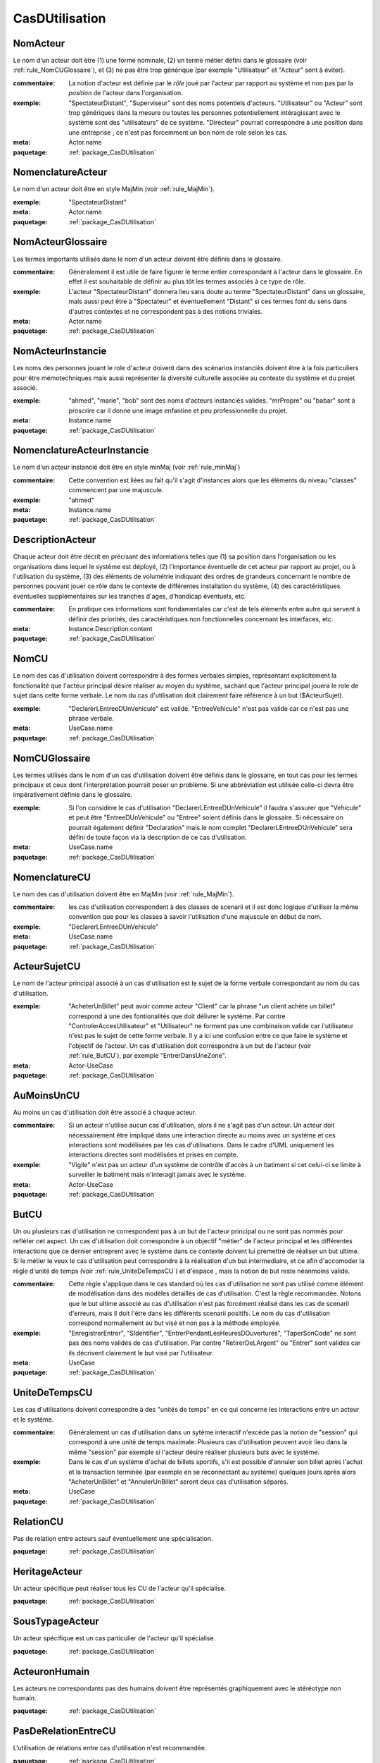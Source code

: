 

.. _package_CasDUtilisation:

CasDUtilisation
================================================================================

.. _rule_NomActeur:

NomActeur
--------------------------------------------------------------------------------

Le nom d'un acteur doit être (1) une forme nominale, (2) un terme métier défini dans le glossaire (voir :ref:`rule_NomCUGlossaire`), et (3) ne pas être trop générique (par exemple "Utilisateur" et "Acteur" sont à éviter). 

:commentaire:  La notion d'acteur est définie par le *rôle* joué par l'acteur par rapport au système et non pas par la *position* de l'acteur dans l'organisation.

:exemple:  "SpectateurDistant", "Superviseur" sont des noms potentiels d'acteurs. "Utilisateur" ou "Acteur" sont trop génériques dans la mesure ou toutes les personnes potentiellement intéragissant avec le système sont des "utilisateurs" de ce système. "Directeur" pourrait correspondre à une position dans une entreprise ; ce n'est pas forcemment un bon nom de role selon les cas.

:meta:  Actor.name

:paquetage: :ref:`package_CasDUtilisation`  

.. _rule_NomenclatureActeur:

NomenclatureActeur
--------------------------------------------------------------------------------

Le nom d'un acteur doit être en style MajMin (voir :ref:`rule_MajMin`).

:exemple:  "SpectateurDistant"

:meta:  Actor.name

:paquetage: :ref:`package_CasDUtilisation`  

.. _rule_NomActeurGlossaire:

NomActeurGlossaire
--------------------------------------------------------------------------------

Les termes importants utilisés dans le nom d'un acteur doivent être définis dans le glossaire.

:commentaire:  Généralement il est utile de faire figurer le terme entier correspondant à l'acteur dans le glossaire. En effet il est souhaitable de définir au plus tôt les termes associés à ce type de rôle.  

:exemple:  L'acteur "SpectateurDistant" donnera lieu sans doute au terme "SpectateurDistant" dans un glossaire, mais aussi peut être à "Spectateur" et éventuellement "Distant" si ces termes font du sens dans d'autres contextes et ne correspondent pas à des notions triviales.

:meta:  Actor.name

:paquetage: :ref:`package_CasDUtilisation`  

.. _rule_NomActeurInstancie:

NomActeurInstancie
--------------------------------------------------------------------------------

Les noms des personnes jouant le role d'acteur doivent dans des scénarios instanciés doivent être à la fois particuliers pour être mémotechniques mais aussi représenter la diversité culturelle associée au contexte du système et du projet associé.

:exemple:  "ahmed", "marie", "bob" sont des noms d'acteurs instanciés valides. "mrPropre" ou "babar" sont à proscrire car il donne une image enfantine et peu professionnelle du projet.

:meta:  Instance.name

:paquetage: :ref:`package_CasDUtilisation`  

.. _rule_NomenclatureActeurInstancie:

NomenclatureActeurInstancie
--------------------------------------------------------------------------------

Le nom d'un acteur instancié doit être en style minMaj (voir :ref:`rule_minMaj`)

:commentaire:  Cette convention est liées au fait qu'il s'agit d'instances alors que les éléments du niveau "classes" commencent par une majuscule.

:exemple:  "ahmed"

:meta:  Instance.name

:paquetage: :ref:`package_CasDUtilisation`  

.. _rule_DescriptionActeur:

DescriptionActeur
--------------------------------------------------------------------------------

Chaque acteur doit être décrit en précisant des informations telles que (1) sa position dans l'organisation ou les organisations dans lequel le système est déployé, (2) l'importance éventuelle de cet acteur par rapport au projet, ou à l'utilisation du système, (3) des éléments de volumétrie indiquant des ordres de grandeurs concernant le nombre de personnes pouvant jouer ce rôle dans le contexte de différentes installation du système, (4) des caractéristiques éventuelles supplémentaires sur les tranches d'ages, d'handicap éventuels, etc.

:commentaire:  En pratique ces informations sont fondamentales car c'est de tels éléments entre autre qui servent à définir des priorités, des caractéristiques non fonctionnelles concernant les interfaces, etc.

:meta:  Instance.Description.content  

:paquetage: :ref:`package_CasDUtilisation`  

.. _rule_NomCU:

NomCU
--------------------------------------------------------------------------------

Le nom des cas d'utilisation doivent correspondre à des formes verbales simples, représentant explicitement la fonctionalité que l'acteur principal désire réaliser au moyen du système, sachant que l'acteur principal jouera le role de sujet dans cette forme verbale. Le nom du cas d'utilisation doit clairement faire référence à un but ($ActeurSujet).

:exemple:  "DeclarerLEntreeDUnVehicule" est valide. "EntreeVehicule" n'est pas valide car ce n'est pas une phrase verbale.

:meta:  UseCase.name

:paquetage: :ref:`package_CasDUtilisation`  

.. _rule_NomCUGlossaire:

NomCUGlossaire
--------------------------------------------------------------------------------

Les termes utilisés dans le nom d'un cas d'utilisation doivent être définis dans le glossaire, en tout cas pour les termes principaux et ceux dont l'interprétation pourrait poser un problème. Si une abbréviation est utilisée celle-ci devra être impérativement définie dans le glossaire.

:exemple:  Si l'on considère le cas d'utilisation "DeclarerLEntreeDUnVehicule" il faudra s'assurer que "Vehicule" et peut être "EntreeDUnVehicule" ou "Entree" soient définis dans le glossaire. Si nécessaire on pourrait également définir "Declaration" mais le nom complet "DeclarerLEntreeDUnVehicule" sera défini de toute façon via la description de ce cas d'utilisation.

:meta:  UseCase.name

:paquetage: :ref:`package_CasDUtilisation`  

.. _rule_NomenclatureCU:

NomenclatureCU
--------------------------------------------------------------------------------

Le nom des cas d'utilisation doivent être en MajMin (voir :ref:`rule_MajMin`).

:commentaire:  les cas d'utilisation correspondent à des classes de scenarii et il est donc logique d'utiliser la même convention que pour les classes à savoir l'utilisation d'une majuscule en début de nom.

:exemple:  "DeclarerLEntreeDUnVehicule"

:meta:  UseCase.name

:paquetage: :ref:`package_CasDUtilisation`  

.. _rule_ActeurSujetCU:

ActeurSujetCU
--------------------------------------------------------------------------------

Le nom de l'acteur principal associé à un cas d'utilisation est le sujet de la forme verbale correspondant au nom du cas d'utilisation.

:exemple:  "AcheterUnBillet" peut avoir comme acteur "Client" car la phrase "un client achète un billet" correspond à une des fontionalités que doit délivrer le système. Par contre "ControlerAccesUtilisateur" et "Utilisateur" ne forment pas une combinaison valide car l'utilisateur n'est pas le sujet de cette forme verbale. Il y a ici une confusion entre ce que faire le système et l'objectif de l'acteur. Un cas d'utilisation doit correspondre à un but de l'acteur (voir :ref:`rule_ButCU`), par exemple "EntrerDansUneZone".

:meta:  Actor-UseCase

:paquetage: :ref:`package_CasDUtilisation`  

.. _rule_AuMoinsUnCU:

AuMoinsUnCU
--------------------------------------------------------------------------------

Au moins un cas d'utilisation doit être associé à chaque acteur.

:commentaire:  Si un acteur n'utilise aucun cas d'utilisation, alors il ne s'agit pas d'un acteur. Un acteur doit nécessairement être impliqué dans une interaction directe au moins avec un système et ces interactions sont modélisées par les cas d'utilisations. Dans le cadre d'UML uniquement les interactions directes sont modélisées et prises en compte.

:exemple:  "Vigile" n'est pas un acteur d'un système de contrôle d'accès à un batiment si cet celui-ci se limite à surveiller le batiment mais n'interagit jamais avec le système.   

:meta:  Actor-UseCase

:paquetage: :ref:`package_CasDUtilisation`  

.. _rule_ButCU:

ButCU
--------------------------------------------------------------------------------

Un ou plusieurs cas d'utilisation ne correspondent pas à un but de l'acteur principal ou ne sont pas nommés pour refléter cet aspect. Un cas d'utilisation doit correspondre à un objectif "métier" de l'acteur principal et les différentes interactions que ce dernier entreprent avec le système dans ce contexte doivent lui premettre de réaliser un but ultime. Si le métier le veux le cas d'utilisation peut correspondre à la réalisation d'un but intermediaire, et ce afin d'accomoder la règle d'unité de temps (voir :ref:`rule_UniteDeTempsCU`) et d'espace , mais la notion de but reste néanmoins valide.

:commentaire:  Cette règle s'applique dans le cas standard où les cas d'utilisation ne sont pas utilisé comme élément de modélisation dans des modèles détaillés de cas d'utilisation. C'est la règle recommandée. Notons que le but ultime associé au cas d'utilisation n'est pas forcément réalisé dans les cas de scenarii d'erreurs, mais il doit l'étre dans les différents scenarii positifs. Le nom du cas d'utilisation correspond normallement au but visé et non pas à la méthode employée.

:exemple:  "EnregistrerEntrer", "SIdentifier", "EntrerPendantLesHeuresDOuvertures", "TaperSonCode" ne sont pas des noms valides de cas d'utilisation. Par contre "RetirerDeLArgent" ou "Entrer" sont valides car ils décrivent clairement le but visé par l'utilisateur.

:meta:  UseCase

:paquetage: :ref:`package_CasDUtilisation`  

.. _rule_UniteDeTempsCU:

UniteDeTempsCU
--------------------------------------------------------------------------------

Les cas d'utilisations doivent correspondre à des "unités de temps" en ce qui concerne les interactions entre un acteur et le système.

:commentaire:  Généralement un cas d'utilisation dans un sytème interactif n'excéde pas la notion de "session" qui correspond à une unité de temps maximale. Plusieurs cas d'utilisation peuvent avoir lieu dans la même "session" par exemple si l'acteur désire réaliser plusieurs buts avec le système.

:exemple:  Dans le cas d'un système d'achat de billets sportifs, s'il est possible d'annuler son billet après l'achat et la transaction terminée (par exemple en se reconnectant au système) quelques jours après alors "AcheterUnBillet" et "AnnulerUnBillet" seront deux cas d'utilisation séparés.

:meta:  UseCase

:paquetage: :ref:`package_CasDUtilisation`  

.. _rule_RelationCU:

RelationCU
--------------------------------------------------------------------------------

Pas de relation entre acteurs sauf éventuellement une spécialisation.

:paquetage: :ref:`package_CasDUtilisation`  

.. _rule_HeritageActeur:

HeritageActeur
--------------------------------------------------------------------------------

Un acteur spécifique peut réaliser tous les CU de l'acteur qu'il spécialise. 

:paquetage: :ref:`package_CasDUtilisation`  

.. _rule_SousTypageActeur:

SousTypageActeur
--------------------------------------------------------------------------------

Un acteur spécifique est un cas particulier de l'acteur qu'il spécialise.

:paquetage: :ref:`package_CasDUtilisation`  

.. _rule_ActeuronHumain:

ActeuronHumain
--------------------------------------------------------------------------------

Les acteurs ne correspondants pas des humains doivent être représentés graphiquement avec le stéréotype non humain.

:paquetage: :ref:`package_CasDUtilisation`  

.. _rule_PasDeRelationEntreCU:

PasDeRelationEntreCU
--------------------------------------------------------------------------------

L'utilisation de relations entre cas d'utilisation n'est recommandée.

:paquetage: :ref:`package_CasDUtilisation`  

.. _rule_RelationsCUIncoherentes:

RelationsCUIncoherentes
--------------------------------------------------------------------------------

Les relations de dépendences <<includes>> et <<extends>> existant entre cas d'utilisations ne sont pas cohérentes avec les descriptions détaillées de ceux-ci

:paquetage: :ref:`package_CasDUtilisation`  

.. _rule_IncludeMultiple:

IncludeMultiple
--------------------------------------------------------------------------------

Un cas d'utilisation inclu via une relation dépendence <<includes>> doit l'être dans au moins deux cas d'utilisation.

:paquetage: :ref:`package_CasDUtilisation`  

.. _rule_CUAuxiliaireDecore:

CUAuxiliaireDecore
--------------------------------------------------------------------------------

Dans le cadre du **StyleCUDecore**, le stéréotype <<auxiliary>> doit être associé aux acteurs auxillaires.

:style:  StyleCUDecore

:paquetage: :ref:`package_CasDUtilisation`  

.. _rule_StyleEssentiel:

StyleEssentiel
--------------------------------------------------------------------------------

Dans le cadre du **StyleCUEssentiel** la description du scenario ne doit pas faire de références inutiles à la manière dont les acteurs et le système intéragissent dans le détail, sachant que l'objectif d'un *cas d'utilisation essentiel* n'est pas de décrire des exigences sur une ou des interfaces personnes systèmes.

:style:  StyleCUEssentiel

:paquetage: :ref:`package_CasDUtilisation`  

.. _rule_CUPrimaireAGauche:

CUPrimaireAGauche
--------------------------------------------------------------------------------

Dans le cadre du **StyleCUGaucheDroite** les acteurs primaires doivent être représentés à gauche du système, les acteurs secondaires à droite.

:style:  StyleCUGaucheDroite

:paquetage: :ref:`package_CasDUtilisation`  

.. _rule_CUSeulementPrimaire:

CUSeulementPrimaire
--------------------------------------------------------------------------------

Dans le cadre du **StyleCUGaucheDroite** seuls les acteurs primaires doivent être representés dans les diagrammes de cas d'utilisation.

:paquetage: :ref:`package_CasDUtilisation`  

